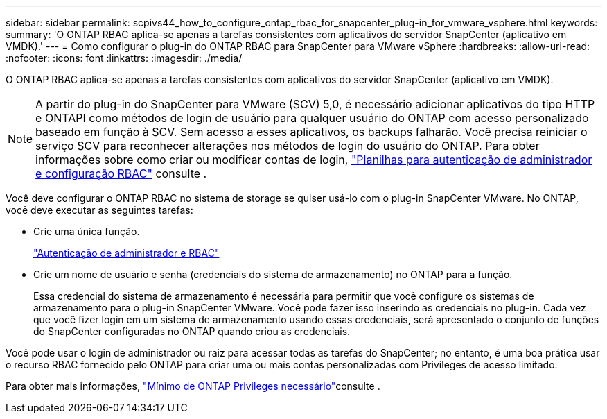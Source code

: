 ---
sidebar: sidebar 
permalink: scpivs44_how_to_configure_ontap_rbac_for_snapcenter_plug-in_for_vmware_vsphere.html 
keywords:  
summary: 'O ONTAP RBAC aplica-se apenas a tarefas consistentes com aplicativos do servidor SnapCenter (aplicativo em VMDK).' 
---
= Como configurar o plug-in do ONTAP RBAC para SnapCenter para VMware vSphere
:hardbreaks:
:allow-uri-read: 
:nofooter: 
:icons: font
:linkattrs: 
:imagesdir: ./media/


[role="lead"]
O ONTAP RBAC aplica-se apenas a tarefas consistentes com aplicativos do servidor SnapCenter (aplicativo em VMDK).


NOTE: A partir do plug-in do SnapCenter para VMware (SCV) 5,0, é necessário adicionar aplicativos do tipo HTTP e ONTAPI como métodos de login de usuário para qualquer usuário do ONTAP com acesso personalizado baseado em função à SCV. Sem acesso a esses aplicativos, os backups falharão. Você precisa reiniciar o serviço SCV para reconhecer alterações nos métodos de login do usuário do ONTAP. Para obter informações sobre como criar ou modificar contas de login, https://docs.netapp.com/us-en/ontap/authentication/config-worksheets-reference.html["Planilhas para autenticação de administrador e configuração RBAC"] consulte .

Você deve configurar o ONTAP RBAC no sistema de storage se quiser usá-lo com o plug-in SnapCenter VMware. No ONTAP, você deve executar as seguintes tarefas:

* Crie uma única função.
+
https://docs.netapp.com/us-en/ontap/concepts/administrator-authentication-rbac-concept.html["Autenticação de administrador e RBAC"]

* Crie um nome de usuário e senha (credenciais do sistema de armazenamento) no ONTAP para a função.
+
Essa credencial do sistema de armazenamento é necessária para permitir que você configure os sistemas de armazenamento para o plug-in SnapCenter VMware. Você pode fazer isso inserindo as credenciais no plug-in. Cada vez que você fizer login em um sistema de armazenamento usando essas credenciais, será apresentado o conjunto de funções do SnapCenter configuradas no ONTAP quando criou as credenciais.



Você pode usar o login de administrador ou raiz para acessar todas as tarefas do SnapCenter; no entanto, é uma boa prática usar o recurso RBAC fornecido pelo ONTAP para criar uma ou mais contas personalizadas com Privileges de acesso limitado.

Para obter mais informações, link:scpivs44_minimum_ontap_privileges_required.html["Mínimo de ONTAP Privileges necessário"^]consulte .
